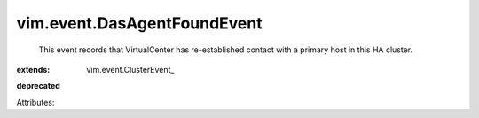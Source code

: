 
vim.event.DasAgentFoundEvent
============================
  This event records that VirtualCenter has re-established contact with a primary host in this HA cluster.
:extends: vim.event.ClusterEvent_
**deprecated**


Attributes:
